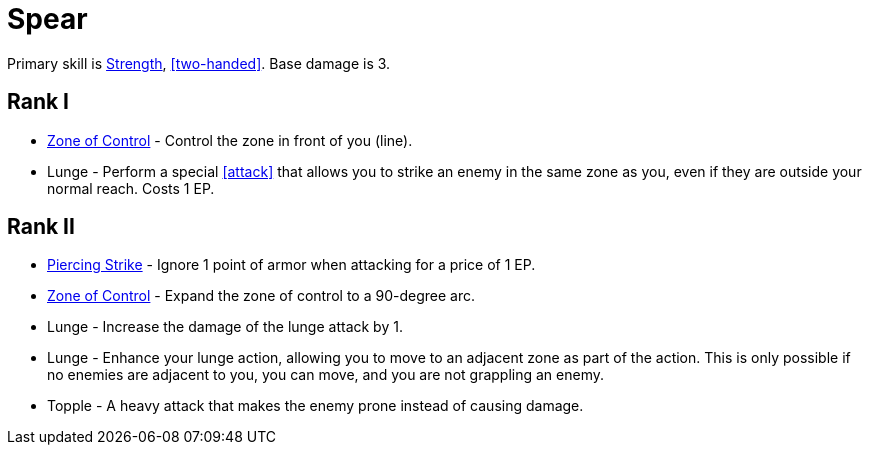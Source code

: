 = Spear

Primary skill is <<strength,Strength>>, <<two-handed>>. Base damage is 3.

== Rank I
- <<zone-of-control,Zone of Control>> - Control the zone in front of you (line).
- Lunge - Perform a special <<attack>> that allows you to strike an enemy in the same zone as you, even if they are outside your normal reach. Costs 1 EP.

== Rank II
- <<piercing-strike,Piercing Strike>> - Ignore 1 point of armor when attacking for a price of 1 EP.
- <<zone-of-control,Zone of Control>> - Expand the zone of control to a 90-degree arc.
- Lunge - Increase the damage of the lunge attack by 1.
- Lunge - Enhance your lunge action, allowing you to move to an adjacent zone as part of the action. This is only possible if no enemies are adjacent to you, you can move, and you are not grappling an enemy.
- Topple - A heavy attack that makes the enemy prone instead of causing damage.
